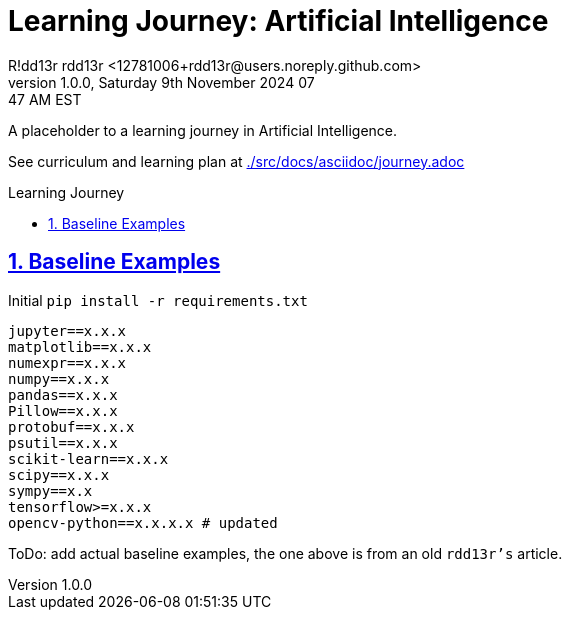 = Learning Journey: Artificial Intelligence
R!dd13r rdd13r <12781006+rdd13r@users.noreply.github.com>
v1.0.0, Saturday 9th November 2024 07:47 AM EST
:description: Munchkins learning journey in Ai as part of Mímir homeschooling.
:sectnums:
:sectanchors:
:sectlinks:
:icons: font
:tip-caption: 💡️
:note-caption: ℹ️
:important-caption: ❗
:caution-caption: 🔥
:warning-caption: ⚠️
:toc: preamble
:toclevels: 2
:toc-title: Learning Journey
:keywords: AI ML Learning Journey
:imagesdir: ./src/docs/resources/images
ifdef::env-name[:relfilesuffix: .adoc]

A placeholder to a learning journey in Artificial Intelligence.

See curriculum and learning plan at link:./src/docs/asciidoc/journey.adoc[]

== Baseline Examples

.Initial `pip install -r requirements.txt`
[source,text]
----
jupyter==x.x.x
matplotlib==x.x.x
numexpr==x.x.x
numpy==x.x.x
pandas==x.x.x
Pillow==x.x.x
protobuf==x.x.x
psutil==x.x.x
scikit-learn==x.x.x
scipy==x.x.x
sympy==x.x
tensorflow>=x.x.x
opencv-python==x.x.x.x # updated
----

ToDo: add actual baseline examples, the one above is from an old `rdd13r's` article.
